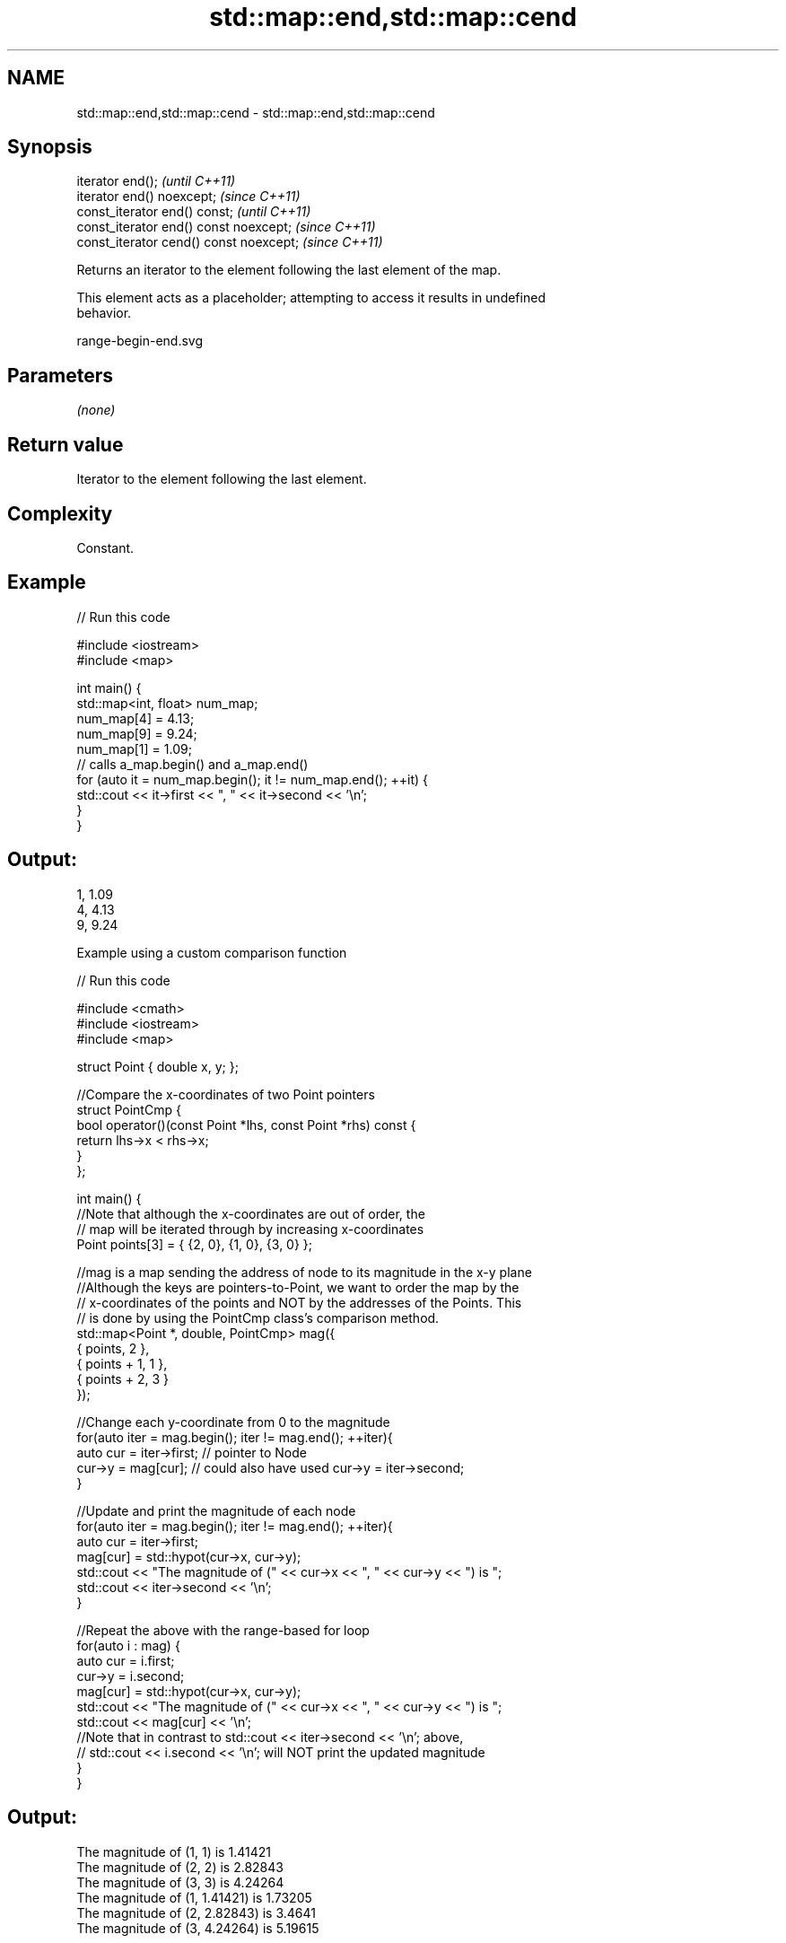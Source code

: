 .TH std::map::end,std::map::cend 3 "2021.11.17" "http://cppreference.com" "C++ Standard Libary"
.SH NAME
std::map::end,std::map::cend \- std::map::end,std::map::cend

.SH Synopsis
   iterator end();                        \fI(until C++11)\fP
   iterator end() noexcept;               \fI(since C++11)\fP
   const_iterator end() const;            \fI(until C++11)\fP
   const_iterator end() const noexcept;   \fI(since C++11)\fP
   const_iterator cend() const noexcept;  \fI(since C++11)\fP

   Returns an iterator to the element following the last element of the map.

   This element acts as a placeholder; attempting to access it results in undefined
   behavior.

   range-begin-end.svg

.SH Parameters

   \fI(none)\fP

.SH Return value

   Iterator to the element following the last element.

.SH Complexity

   Constant.

.SH Example


// Run this code

 #include <iostream>
 #include <map>

 int main() {
   std::map<int, float> num_map;
   num_map[4] = 4.13;
   num_map[9] = 9.24;
   num_map[1] = 1.09;
   // calls a_map.begin() and a_map.end()
   for (auto it = num_map.begin(); it != num_map.end(); ++it) {
     std::cout << it->first << ", " << it->second << '\\n';
   }
 }

.SH Output:

 1, 1.09
 4, 4.13
 9, 9.24

     Example using a custom comparison function


// Run this code

 #include <cmath>
 #include <iostream>
 #include <map>

 struct Point { double x, y; };

 //Compare the x-coordinates of two Point pointers
 struct PointCmp {
     bool operator()(const Point *lhs, const Point *rhs) const {
         return lhs->x < rhs->x;
     }
 };

 int main() {
     //Note that although the x-coordinates are out of order, the
     // map will be iterated through by increasing x-coordinates
     Point points[3] = { {2, 0}, {1, 0}, {3, 0} };

     //mag is a map sending the address of node to its magnitude in the x-y plane
     //Although the keys are pointers-to-Point, we want to order the map by the
     // x-coordinates of the points and NOT by the addresses of the Points. This
     // is done by using the PointCmp class's comparison method.
     std::map<Point *, double, PointCmp> mag({
         { points,     2 },
         { points + 1, 1 },
         { points + 2, 3 }
     });

     //Change each y-coordinate from 0 to the magnitude
     for(auto iter = mag.begin(); iter != mag.end(); ++iter){
         auto cur = iter->first; // pointer to Node
         cur->y = mag[cur]; // could also have used  cur->y = iter->second;
     }

     //Update and print the magnitude of each node
     for(auto iter = mag.begin(); iter != mag.end(); ++iter){
         auto cur = iter->first;
         mag[cur] = std::hypot(cur->x, cur->y);
         std::cout << "The magnitude of (" << cur->x << ", " << cur->y << ") is ";
         std::cout << iter->second << '\\n';
     }

     //Repeat the above with the range-based for loop
     for(auto i : mag) {
         auto cur = i.first;
         cur->y = i.second;
         mag[cur] = std::hypot(cur->x, cur->y);
         std::cout << "The magnitude of (" << cur->x << ", " << cur->y << ") is ";
         std::cout << mag[cur] << '\\n';
         //Note that in contrast to std::cout << iter->second << '\\n'; above,
         // std::cout << i.second << '\\n'; will NOT print the updated magnitude
     }
 }

.SH Output:

 The magnitude of (1, 1) is 1.41421
 The magnitude of (2, 2) is 2.82843
 The magnitude of (3, 3) is 4.24264
 The magnitude of (1, 1.41421) is 1.73205
 The magnitude of (2, 2.82843) is 3.4641
 The magnitude of (3, 4.24264) is 5.19615

.SH See also

   begin   returns an iterator to the beginning
   cbegin  \fI(public member function)\fP
   \fI(C++11)\fP
